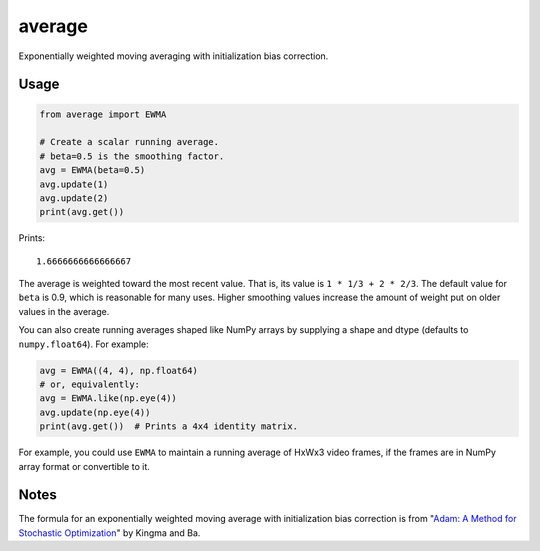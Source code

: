 average
=======

Exponentially weighted moving averaging with initialization bias correction.

Usage
-----

.. code:: python

   from average import EWMA

   # Create a scalar running average.
   # beta=0.5 is the smoothing factor.
   avg = EWMA(beta=0.5)
   avg.update(1)
   avg.update(2)
   print(avg.get())

Prints::

    1.6666666666666667

The average is weighted toward the most recent value. That is, its value is ``1 * 1/3 + 2 * 2/3``. The default value for ``beta`` is 0.9, which is reasonable for many uses. Higher smoothing values increase the amount of weight put on older values in the average.

You can also create running averages shaped like NumPy arrays by supplying a shape and dtype (defaults to ``numpy.float64``). For example:

.. code:: python

   avg = EWMA((4, 4), np.float64)
   # or, equivalently:
   avg = EWMA.like(np.eye(4))
   avg.update(np.eye(4))
   print(avg.get())  # Prints a 4x4 identity matrix.

For example, you could use ``EWMA`` to maintain a running average of HxWx3 video frames, if the frames are in NumPy array format or convertible to it.

Notes
-----

The formula for an exponentially weighted moving average with initialization bias correction is from "`Adam: A Method for Stochastic Optimization <https://arxiv.org/abs/1412.6980>`_" by Kingma and Ba.
